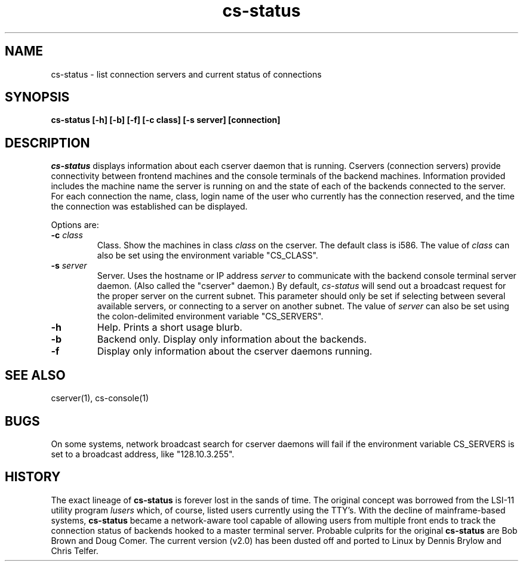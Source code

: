 .TH cs\-status 1
.SH NAME
cs\-status \- list connection servers and current status of connections
.SH SYNOPSIS
.B cs\-status [\-h] [\-b] [\-f] [\-c class] [\-s server] [connection]
.SH DESCRIPTION
.I cs\-status
displays information about each cserver daemon that is running.
Cservers (connection servers) provide connectivity between frontend
machines and the console terminals of the backend machines.
Information provided includes the machine name the server is running on
and the state of each of the backends connected to the server.  For each
connection the name, class, login name of the user who currently
has the connection reserved, and the time the connection was established
can be displayed.

Options are:
.TP
.BI \-c " class"
Class. Show the machines in class
.I class
on the cserver.  The default class is i586.
The value of
.I class
can also be set using the environment
variable "CS_CLASS".
.TP
.BI \-s " server"
Server. Uses the hostname or IP address
.I server
to communicate with the backend console terminal server daemon.
(Also called the "cserver" daemon.)  By default,
\f2cs-status\f1 will send out a broadcast request for the proper
server on the current subnet.  This parameter should only be set if
selecting between several available servers, or connecting to a server
on another subnet.  The value of
.I server
can also be set using the colon-delimited environment variable
"CS_SERVERS".
.TP
.BI \-h
Help.  Prints a short usage blurb.
.TP
.BI \-b
Backend only.  Display only information about the backends.
.TP
.BI \-f
Display only information about the cserver daemons running.
.SH "SEE ALSO"
cserver(1), cs-console(1)
.SH BUGS
On some systems, network broadcast search for cserver daemons will
fail if the environment variable CS_SERVERS is set to a broadcast
address, like "128.10.3.255".
.SH "HISTORY"
The exact lineage of
.B cs-status
is forever lost in the sands of time.
The original concept was borrowed from the LSI-11 utility program
\f2lusers\f1 which, of course, listed users currently using the TTY's.
With the decline of mainframe-based systems,
.B cs-status
became a network-aware tool capable of allowing users from multiple
front ends to track the connection status of backends hooked to a master
terminal server.
Probable culprits for the original
.B cs-status
are Bob Brown and Doug Comer.
The current version (v2.0) has been dusted off and ported to Linux by
Dennis Brylow and Chris Telfer.
